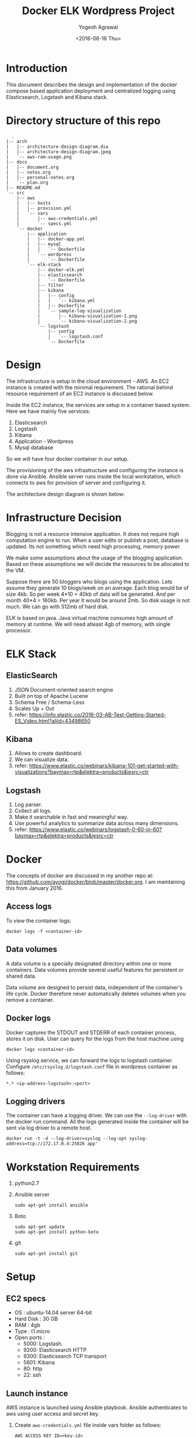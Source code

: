 #+Title: Docker ELK Wordpress Project
#+Author: Yogesh Agrawal
#+Email: yogeshiiith@gmail.com
#+Date: <2016-06-16 Thu>

* Introduction
  This document describes the design and implementation of the
  docker compose based application deployment and centralized logging
  using Elasticsearch, Logstash and Kibana stack.

* Directory structure of this repo
  #+BEGIN_EXAMPLE
  .
|-- arch
|   |-- architecture-design-diagram.dia
|   |-- architecture-design-diagram.jpeg
|   `-- aws-ram-usage.png
|-- docs
|   |-- document.org
|   |-- notes.org
|   |-- personal-notes.org
|   `-- plan.org
|-- README.md
`-- src
    |-- aws
    |   |-- hosts
    |   |-- provision.yml
    |   `-- vars
    |       |-- aws-credentials.yml
    |       `-- specs.yml
    `-- docker
        |-- application
        |   |-- docker-app.yml
        |   |-- mysql
        |   |   `-- Dockerfile
        |   `-- wordpress
        |       `-- Dockerfile
        `-- elk-stack
            |-- docker-elk.yml
            |-- elasticsearch
            |   `-- Dockerfile
            |-- filter
            |-- kibana
            |   |-- config
            |   |   `-- kibana.yml
            |   |-- Dockerfile
            |   `-- sample-log-visualization
            |       |-- kibana-visualization-1.png
            |       `-- kibana-visualization-2.png
            `-- logstash
                |-- config
                |   `-- logstash.conf
                `-- Dockerfile
  #+END_EXAMPLE
* Design
  The infrastructure is setup in the cloud environment - AWS. An EC2
  instance is created with the minimal requirement. The rational
  behind resource requirement of an EC2 instance is discussed below.
  
  Inside the EC2 instance, the services are setup in a container based
  system. Here we have mainly five services:
  1. Elasticsearch
  2. Logstash
  3. Kibana
  4. Application - Wordpress
  5. Mysql database

  So we will have four docker container in our setup.

  The provisioning of the aws infrastructure and configuring the
  instance is done via Ansible. Ansible server runs inside the local
  workstation, which connects to aws for provision of server and
  configuring it.

  The architecture design diagram is shown below:

  [[../arch/architecture-design-diagram.jpeg]]

* Infrastructure Decision
  Blogging is not a resource intensive application. It does not
  require high computation engine to run. When a user edits or publish
  a post, database is updated. Its not something which need high
  processing, memory power.

  We make some assumptions about the usage of the blogging
  application. Based on these assumptions we will decide the resources
  to be allocated to the VM. 

  Suppose there are 50 bloggers who blogs using the application. Lets
  assume they generate 10 blogs/week on an average. Each blog would be
  of size 4kb. So per week 4*10 = 40kb of data will be generated. And
  per month 40*4 = 160kb. Per year it would be around 2mb. So disk
  usage is not much. We can go with 512mb of hard disk.

  ELK is based on java. Java virtual machine consumes high amount of
  memory at runtime. We will need atleast 4gb of memory, with single
  processor.

* ELK Stack
** ElasticSearch
   1. JSON Document-oriented search engine
   2. Built on top of Apache Lucene
   3. Schema Free / Schema-Less
   4. Scales Up + Out
   5. refer:
      https://info.elastic.co/2016-03-AB-Test-Getting-Started-ES_Video.html?aliId=43498650

** Kibana
   1. Allows to create dashboard.
   2. We can visualize data.
   3. refer:
      https://www.elastic.co/webinars/kibana-101-get-started-with-visualizations?baymax=rtp&elektra=products&iesrc=ctr

** Logstash
   1. Log parser.
   2. Collect all logs.
   3. Make it searchable in fast and meaningful way.
   4. Use powerful analytics to summarize data across many dimensions.
   5. refer:
      https://www.elastic.co/webinars/logstash-0-60-in-60?baymax=rtp&elektra=products&iesrc=ctr
* Docker
  The concepts of docker are discussed in my another repo at:
  https://github.com/ayogi/docker/blob/master/docker.org. I am
  maintaining this from January 2016.

** Access logs
   To view the container logs:
   #+BEGIN_EXAMPLE
   docker logs -f <container-id>
   #+END_EXAMPLE

** Data volumes
   A data volume is a specially designated directory within one or
   more containers. Data volumes provide several useful features for
   persistent or shared data.

   Data volume are designed to persist data, independent of the
   container's life cycle. Docker therefore never automatically
   deletes volumes when you remove a container.

** Docker logs
   Docker captures the STDOUT and STDERR of each container process,
   stores it on disk. User can query for the logs from the host
   machine using
   #+BEGIN_EXAMPLE
   docker logs <container-id>
   #+END_EXAMPLE

   Using rsyslog service, we can forward the logs to logstash
   container. Configure =/etc/rsyslog.d/logstash.conf= file in
   wordpress container as follows:
   #+BEGIN_EXAMPLE
   *.* <ip-address-logstash>:<port>
   #+END_EXAMPLE

** Logging drivers
   The container can have a logging driver. We can use the
   =--log-driver= with the docker run command. All the logs generated
   inside the container will be sent via log driver to a remote host.
   #+BEGIN_EXAMPLE
   docker run -t -d --log-driver=syslog --log-opt syslog-address=tcp://172.17.0.4:25826 app'
   #+END_EXAMPLE
* Workstation Requirements
  1. python2.7
  2. Ansible server
     #+BEGIN_EXAMPLE
     sudo apt-get install ansible
     #+END_EXAMPLE
  3. Boto
     #+BEGIN_EXAMPLE
     sudo apt-get update
     sudo apt-get install python-boto
     #+END_EXAMPLE
  4. git
     #+BEGIN_EXAMPLE
     sudo apt-get install git
     #+END_EXAMPLE
* Setup
** EC2 specs
   - OS : ubuntu-14.04 server 64-bit
   - Hard Disk : 30 GB
   - RAM : 4gb
   - Type : t1.micro
   - Open ports :
      - 5000: Logstash.
      - 9200: Elasticsearch HTTP
      - 9300: Elasticsearch TCP transport
      - 5601: Kibana
      - 80: http
      - 22: ssh

** Launch instance
   AWS instance is launched using Ansible playbook. Ansible
   authenticates to aws using user access and secret key. 

   1. Create =aws-credentials.yml= file inside vars folder as follows:
      #+BEGIN_EXAMPLE
      AWS_ACCESS_KEY_ID=<key-id>
      AWS_SECRET_ACCESS_KEY=<secret-key>
      #+END_EXAMPLE
      Or, we can set the environment variable
      #+BEGIN_EXAMPLE
      export AWS_ACCESS_KEY_ID=<key-id>
      export AWS_SECRET_ACCESS_KEY=<secret-key>
      #+END_EXAMPLE

   2. Run playbook
      #+BEGIN_EXAMPLE
      ansible-playbook -i hosts provision.yml -vvvv
      #+END_EXAMPLE

   3. Now make a host entry in the hosts file, for the newly created
      instance as given below. Replace the ip with the public-ip of
      newly created instance.
      #+BEGIN_EXAMPLE
      [vm]
      52.39.75.171
      #+END_EXAMPLE

** Configure instance
   We will configure the instance via Ansible playbook. We install
   docker engine inside the vm to create docker containers. Below are
   the steps to be followed:
   
   1. Connect to the instance.
      #+BEGIN_EXAMPLE
      ssh -i /path/to/key-pair ubuntu@52.39.75.171
      #+END_EXAMPLE
  
   2. Perform following steps.

*** Install docker 1.10
    1. Install docker 
       #+BEGIN_EXAMPLE
       $ sudo apt-get update
       $ sudo apt-get install apt-transport-https ca-certificates
       $ sudo apt-key adv --keyserver hkp://p80.pool.sks-keyservers.net:80 --recv-keys 58118E89F3A912897C070ADBF76221572C52609D
       #+END_EXAMPLE

    2. Edit =/etc/apt/sources.list.d/docker.list= file
       #+BEGIN_EXAMPLE
       deb https://apt.dockerproject.org/repo ubuntu-trusty main
       #+END_EXAMPLE

    3. Update and start service.
       #+BEGIN_EXAMPLE
       $ sudo apt-get update
       $ sudo apt-get purge lxc-docker
       $ apt-cache policy docker-engine
       $ sudo apt-get install linux-image-extra-$(uname -r)
       $ sudo apt-get update
       $ sudo apt-get install docker-engine
       $ sudo service docker start
       $ sudo docker run hello-world
       #+END_EXAMPLE

    4. Configure group, and then logout and logback in
       #+BEGIN_EXAMPLE
       $ sudo usermod -aG docker ubuntu
       #+END_EXAMPLE

*** Install docker compose
    #+BEGIN_EXAMPLE
    $ sudo su -
    $ curl -L https://github.com/docker/compose/releases/download/1.7.1/docker-compose-Linux-x86_64 > /usr/local/bin/docker-compose
    $ chmod +x /usr/local/bin/docker-compose
    $ docker-compose --version
    #+END_EXAMPLE
** Create containers
*** ELK Stack
    ELK stack is configured via docker-compose file. Compose file
    setup all the stack components one by one. Compose file builds the
    customized images using the official images. It then creates the
    container and configures them for our use.
    
    The services running inside the containers needs to communicate
    between each other. Logstash sends its parsed logs to
    elasticsearch container. That means they need to communicate over
    some specified port. Docker provides a way to allow communication
    between containers, by setting =links= option. When we links
    client container to the server, will see an entry in =/etc/hosts=
    file of the client, something similar to.

    - Command to build images
      #+BEGIN_EXAMPLE
      docker-compose -f docker-elk.yml build
      #+END_EXAMPLE
    - Command to start services in background.
      #+BEGIN_EXAMPLE
      docker-compose -f docker-elk.yml up -d
      #+END_EXAMPLE
    - Adding logs to logstash.
      #+BEGIN_EXAMPLE
      nc localhost 5000 < /var/log/auth.log
      #+END_EXAMPLE
      
*** Application
    Application is configured via docker-compose file. It setups the
    required wordress application in one container and database in
    another container.

    Replace the "ip-address" in the docker-app.yml file with the ip
    address of logstash machine. Use following command to get the ip
    address of logstash machine.

    #+BEGIN_EXAMPLE
    docker inspect logstash | grep IPAddress
    #+END_EXAMPLE

    - Command to build images
      #+BEGIN_EXAMPLE
      docker-compose -f docker-app.yml build
      #+END_EXAMPLE

    - Command to start services in background.
      #+BEGIN_EXAMPLE
      docker-compose -f docker-app.yml up -d
      #+END_EXAMPLE

* Install Wordpress
  After the setup we can go to url: http::/localhost:8081 to install
  the wordpress.

* Visualizing logs in kibana
  After setting everything we can now open the url -
  http:://localhost:5601 to visualize the logs in kibana.

  We can also open http://localhost:9200/_search?q=*&pretty to see the
  log entries in elasticsearch.

* References
  1. https://info.elastic.co/2016-03-AB-Test-Getting-Started-ES_Video.html?aliId=43498650
  2. https://docs.docker.com/engine/userguide/containers/dockervolumes/
  3. https://www.elastic.co/webinars/introduction-elk-stack
  4. https://www.linode.com/docs/databases/elasticsearch/visualizing-apache-webserver-logs-in-the-elk-stack-on-debian-8
  5. https://docs.docker.com/engine/userguide/containers/dockervolumes/
  6. https://docs.docker.com/engine/admin/logging/overview/
